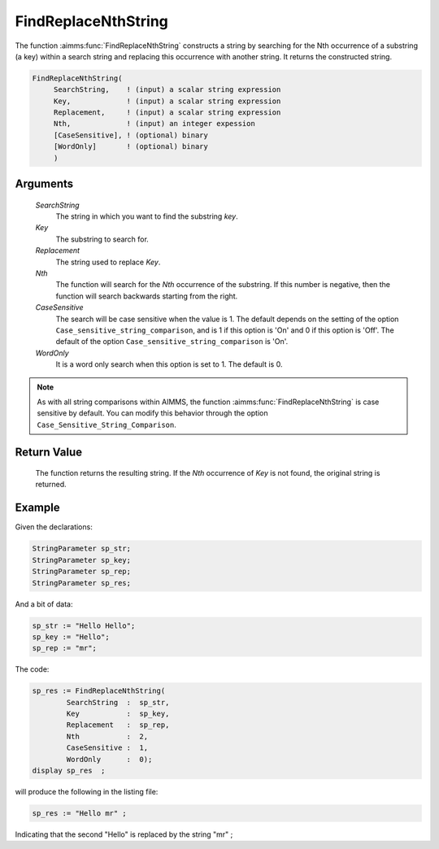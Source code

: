 .. aimms:function:: FindReplaceNthString(SearchString, Key, Replacement, Nth, CaseSensitive, WordOnly)

.. _FindReplaceNthString:

FindReplaceNthString
====================

The function :aimms:func:`FindReplaceNthString` constructs a string by searching
for the Nth occurrence of a substring (a key) within a search string and
replacing this occurrence with another string. It returns the
constructed string.

.. code-block:: aimms

    FindReplaceNthString(
         SearchString,    ! (input) a scalar string expression
         Key,             ! (input) a scalar string expression
         Replacement,     ! (input) a scalar string expression
         Nth,             ! (input) an integer expession
         [CaseSensitive], ! (optional) binary
         [WordOnly]       ! (optional) binary
         )

Arguments
---------

    *SearchString*
        The string in which you want to find the substring *key*.

    *Key*
        The substring to search for.

    *Replacement*
        The string used to replace *Key*.

    *Nth*
        The function will search for the *Nth* occurrence of the substring. If
        this number is negative, then the function will search backwards
        starting from the right.

    *CaseSensitive*
        The search will be case sensitive when the value is 1. The default
        depends on the setting of the option
        ``Case_sensitive_string_comparison``, and is 1 if this option is 'On'
        and 0 if this option is 'Off'. The default of the option
        ``Case_sensitive_string_comparison`` is 'On'.

    *WordOnly*
        It is a word only search when this option is set to 1. The default is 0.

.. note::

    As with all string comparisons within AIMMS, the function
    :aimms:func:`FindReplaceNthString` is case sensitive by default. You can modify
    this behavior through the option ``Case_Sensitive_String_Comparison``.

Return Value
------------

    The function returns the resulting string. If the *Nth* occurrence of
    *Key* is not found, the original string is returned.


Example
-----------

Given the declarations:

.. code-block:: aimms

	StringParameter sp_str;
	StringParameter sp_key;
	StringParameter sp_rep;
	StringParameter sp_res;


And a bit of data:

.. code-block:: aimms


	sp_str := "Hello Hello";
	sp_key := "Hello";
	sp_rep := "mr";

The code:

.. code-block:: aimms

	sp_res := FindReplaceNthString(
		SearchString  :  sp_str, 
		Key           :  sp_key, 
		Replacement   :  sp_rep, 
		Nth           :  2, 
		CaseSensitive :  1, 
		WordOnly      :  0);
	display sp_res  ;

will produce the following in the listing file:

.. code-block:: aimms

    sp_res := "Hello mr" ;
 
Indicating that the second "Hello" is replaced by the string "mr" ;

.. seealso::

    The functions :aimms:func:`FindNthString`, :aimms:func:`StringOccurrences` and :aimms:func:`FindReplaceStrings`.
